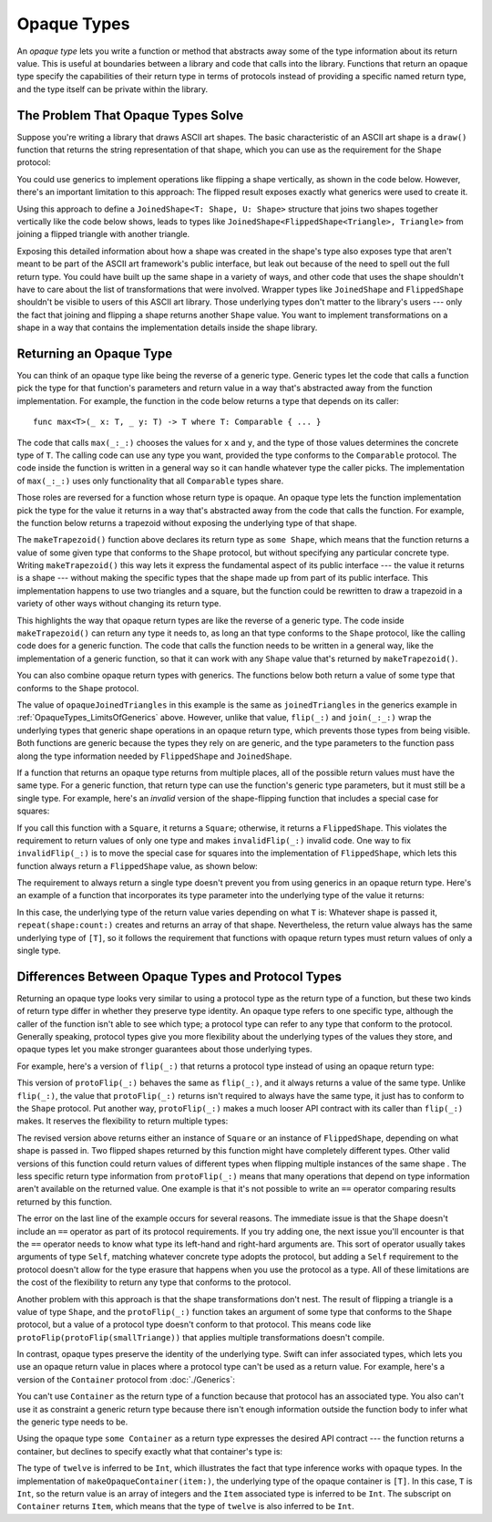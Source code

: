 Opaque Types
============

.. XXX a tool for implementation hiding
   More likely to want to hide generic adaptor things

An *opaque type* lets you write a function or method
that abstracts away some of the type information about its return value.
This is useful at boundaries between
a library and code that calls into the library.
Functions that return an opaque type
specify the capabilities of their return type in terms of protocols
instead of providing a specific named return type,
and the type itself can be private within the library.

.. _OpaqueTypes_LimitsOfGenerics:

The Problem That Opaque Types Solve
-----------------------------------

Suppose you're writing a library that draws ASCII art shapes.
The basic characteristic of an ASCII art shape
is a ``draw()`` function that returns the string representation of that shape,
which you can use as the requirement for the ``Shape`` protocol:

.. testcode:: opaque-result, opaque-result-existential-error
    :compile: true

    -> protocol Shape {
           func draw() -> String
       }
    ---
    -> struct Triangle: Shape {
          var size: Int
          func draw() -> String {
              var result = [String]()
              for length in 1...size {
                  result.append(String(repeating: "*", count: length))
              }
              return result.joined(separator: "\n")
          }
       }
    -> let smallTriangle = Triangle(size: 3)
    -> print(smallTriangle.draw())
    </ *
    </ **
    </ ***

You could use generics to implement operations like flipping a shape vertically,
as shown in the code below.
However, there's an important limitation to this approach:
The flipped result exposes exactly what generics were used to create it.

.. testcode:: opaque-result, opaque-result-existential-error
    :compile: true

    -> struct FlippedShape<T: Shape>: Shape {
           var shape: T
           func draw() -> String {
               let lines = shape.draw().split(separator: "\n")
               return lines.reversed().joined(separator: "\n")
           }
       }
    -> let flippedTriangle = FlippedShape(shape: smallTriangle)
    -> print(flippedTriangle.draw())
    </ ***
    </ **
    </ *

Using this approach to define a ``JoinedShape<T: Shape, U: Shape>`` structure
that joins two shapes together vertically like the code below shows,
leads to types like ``JoinedShape<FlippedShape<Triangle>, Triangle>``
from joining a flipped triangle with another triangle.

.. testcode:: opaque-result
    :compile: true

    -> struct JoinedShape<T: Shape, U: Shape>: Shape {
          var top: T
          var bottom: U
          func draw() -> String {
              return top.draw() + "\n" + bottom.draw()
          }
       }
    -> let joinedTriangles = JoinedShape(top: smallTriangle, bottom: flippedTriangle)
    -> print(joinedTriangles.draw())
    </ *
    </ **
    </ ***
    </ ***
    </ **
    </ *

Exposing this detailed information about how a shape was created
in the shape's type also exposes type
that aren't meant to be part of the ASCII art framework's public interface,
but leak out because of the need to spell out the full return type.
You could have built up the same shape in a variety of ways,
and other code that uses the shape shouldn't have to care
about the list of transformations that were involved.
Wrapper types like ``JoinedShape`` and ``FlippedShape``
shouldn't be visible to users of this ASCII art library.
Those underlying types don't matter to the library's users ---
only the fact that joining and flipping a shape returns another ``Shape`` value.
You want to implement transformations on a shape
in a way that contains the implementation details
inside the shape library.

.. _OpaqueTypes_Returning:

Returning an Opaque Type
------------------------

You can think of an opaque type like being the reverse of a generic type.
Generic types let the code that calls a function
pick the type for that function's parameters and return value
in a way that's abstracted away from the function implementation.
For example, the function in the code below
returns a type that depends on its caller:

::

    func max<T>(_ x: T, _ y: T) -> T where T: Comparable { ... }

.. From https://developer.apple.com/documentation/swift/1538951-max
   Not test code because it won't actually compile
   and there's nothing to meaningfully test.

The code that calls ``max(_:_:)`` chooses the values for ``x`` and ``y``,
and the type of those values determines the concrete type of ``T``.
The calling code can use any type you want,
provided the type conforms to the ``Comparable`` protocol.
The code inside the function is written in a general way
so it can handle whatever type the caller picks.
The implementation of ``max(_:_:)`` uses only functionality
that all ``Comparable`` types share.

Those roles are reversed for a function whose return type is opaque.
An opaque type lets the function implementation
pick the type for the value it returns
in a way that's abstracted away from the code that calls the function.
For example, the function below returns a trapezoid
without exposing the underlying type of that shape.

.. testcode:: opaque-result
    :compile: true

    -> struct Square: Shape {
           var size: Int
           func draw() -> String {
               let line = String(repeating: "*", count: size)
               let result = Array<String>(repeating: line, count: size)
               return result.joined(separator: "\n")
           }
       }
    ---
    -> func makeTrapezoid() -> some Shape {
           let top = Triangle(size: 2)
           let middle = Square(size: 2)
           let bottom = FlippedShape(shape: top)
           let trapezoid = JoinedShape(
               top: top,
               bottom: JoinedShape(top: middle, bottom: bottom)
           )
           return trapezoid
       }
    -> let trapezoid = makeTrapezoid()
    -> print(trapezoid.draw())
    </ *
    </ **
    </ **
    </ **
    </ **
    </ *

The ``makeTrapezoid()`` function above
declares its return type as ``some Shape``,
which means that the function
returns a value of some given type that conforms to the ``Shape`` protocol,
but without specifying any particular concrete type.
Writing ``makeTrapezoid()`` this way lets it express
the fundamental aspect of its public interface ---
the value it returns is a shape ---
without making the specific types that the shape made up from
part of its public interface.
This implementation happens to use two triangles and a square,
but the function could be rewritten to draw a trapezoid
in a variety of other ways
without changing its return type.

This highlights the way that opaque return types
are like the reverse of a generic type.
The code inside ``makeTrapezoid()`` can return any type it needs to,
as long an that type conforms to the ``Shape`` protocol,
like the calling code does for a generic function.
The code that calls the function needs to be written in a general way,
like the implementation of a generic function,
so that it can work with any ``Shape`` value
that's returned by ``makeTrapezoid()``.

You can also combine opaque return types with generics.
The functions below both return a value
of some type that conforms to the ``Shape`` protocol.

.. testcode:: opaque-result
    :compile: true

    -> func flip<T: Shape>(_ shape: T) -> some Shape {
           return FlippedShape(shape: shape)
       }
    -> func join<T: Shape, U: Shape>(_ top: T, _ bottom: U) -> some Shape {
           JoinedShape(top: top, bottom: bottom)
       }
    ---
    -> let opaqueJoinedTriangles = join(smallTriangle, flip(smallTriangle))
    -> print(opaqueJoinedTriangles.draw())
    </ *
    </ **
    </ ***
    </ ***
    </ **
    </ *

The value of ``opaqueJoinedTriangles`` in this example
is the same as ``joinedTriangles`` in the generics example
in :ref:`OpaqueTypes_LimitsOfGenerics` above.
However, unlike that value,
``flip(_:)`` and ``join(_:_:)`` wrap the underlying types
that generic shape operations
in an opaque return type,
which prevents those types from being visible.
Both functions are generic because the types they rely on are generic,
and the type parameters to the function
pass along the type information needed by ``FlippedShape`` and ``JoinedShape``.

If a function that returns an opaque type
returns from multiple places,
all of the possible return values must have the same type.
For a generic function,
that return type can use the function's generic type parameters,
but it must still be a single type.
For example,
here's an *invalid* version of the shape-flipping function
that includes a special case for squares:

.. testcode:: opaque-result-err
    :compile: true

    >> protocol Shape {
    >>     func draw() -> String
    >> }
    >> struct Square: Shape {
    >>     func draw() -> String { return "#" }  // stub implementation
    >> }
    >> struct FlippedShape<T: Shape>: Shape {
    >>     var shape: T
    >>     func draw() -> String { return "#" } // stub implementation
    >> }
    -> func invalidFlip<T: Shape>(_ shape: T) -> some Shape {
           if shape is Square {
               return shape // Error: return types don't match
           }
           return FlippedShape(shape: shape) // Error: return types don't match
       }
    !! /tmp/swifttest.swift:11:6: error: function declares an opaque return type, but the return statements in its body do not have matching underlying types
    !! func invalidFlip<T: Shape>(_ shape: T) -> some Shape {
    !! ^
    !! /tmp/swifttest.swift:13:16: note: return statement has underlying type 'T'
    !! return shape // Error: return types don't match
    !! ^
    !! /tmp/swifttest.swift:15:12: note: return statement has underlying type 'FlippedShape<T>'
    !! return FlippedShape(shape: shape) // Error: return types don't match
    !! ^

If you call this function with a ``Square``, it returns a ``Square``;
otherwise, it returns a ``FlippedShape``.
This violates the requirement to return values of only one type
and makes ``invalidFlip(_:)`` invalid code.
One way to fix ``invalidFlip(_:)`` is to move the special case for squares
into the implementation of ``FlippedShape``,
which lets this function always return a ``FlippedShape`` value,
as shown below:

.. testcode:: opaque-result-special-flip
    :compile: true

    >> protocol Shape { func draw() -> String }
    >> struct Square: Shape {
    >>     func draw() -> String { return "#" }  // stub implementation
    >> }
    -> struct FlippedShape<T: Shape>: Shape {
           var shape: T
           func draw() -> String {
               if shape is Square {
                  return shape.draw()
               }
               let lines = shape.draw().split(separator: "\n")
               return lines.reversed().joined(separator: "\n")
           }
       }

.. Another way to fix it is with type erasure.
   Define a wrapper called AnyShape,
   and wrap whatever shape you created inside invalidFlip(_:)
   before returning it.
   That example is long enough that it breaks the flow here.

The requirement to always return a single type
doesn't prevent you from using generics in an opaque return type.
Here's an example of a function that incorporates its type parameter
into the underlying type of the value it returns:

.. testcode:: opaque-result
   :compile: true

   -> func `repeat`<T: Shape>(shape: T, count: Int) -> some Collection {
          return Array<T>(repeating: shape, count: count)
      }

In this case,
the underlying type of the return value
varies depending on what ``T`` is:
Whatever shape is passed it,
``repeat(shape:count:)`` creates and returns an array of that shape.
Nevertheless,
the return value always has the same underlying type of ``[T]``,
so it follows the requirement that functions with opaque return types
must return values of only a single type.

.. _OpaqueTypes_LimitsOfExistentials:

Differences Between Opaque Types and Protocol Types
---------------------------------------------------

Returning an opaque type looks very similar
to using a protocol type as the return type of a function,
but these two kinds of return type differ in
whether they preserve type identity.
An opaque type refers to one specific type,
although the caller of the function isn't able to see which type;
a protocol type can refer to any type that conform to the protocol.
Generally speaking,
protocol types give you more flexibility
about the underlying types of the values they store,
and opaque types let you make stronger guarantees
about those underlying types.

For example,
here's a version of ``flip(_:)`` that returns a protocol type
instead of using an opaque return type:

.. testcode:: opaque-result, opaque-result-existential-error
    :compile: true

    -> func protoFlip<T: Shape>(_ shape: T) -> Shape {
          return FlippedShape(shape: shape)
       }

This version of ``protoFlip(_:)``
behaves the same as ``flip(_:)``,
and it always returns a value of the same type.
Unlike ``flip(_:)``,
the value that ``protoFlip(_:)`` returns isn't required
to always have the same type,
it just has to conform to the ``Shape`` protocol.
Put another way,
``protoFlip(_:)`` makes a much looser API contract with its caller
than ``flip(_:)`` makes.
It reserves the flexibility to return multiple types:

.. testcode:: opaque-result-existential-error

    -> func protoFlip<T: Shape>(_ shape: T) -> Shape {
          if shape is Square {
             return shape
          }

          return FlippedShape(shape: shape)
       }

The revised version above returns
either an instance of ``Square`` or an instance of ``FlippedShape``,
depending on what shape is passed in.
Two flipped shapes returned by this function
might have completely different types.
Other valid versions of this function could return values of different types
when flipping multiple instances of the same shape .
The less specific return type information from ``protoFlip(_:)`` means that
many operations that depend on type information
aren't available on the returned value.
One example is that it's not possible to write an ``==`` operator
comparing results returned by this function.

.. testcode:: opaque-result-existential-error
    :compile: true

    -> let protoFlippedTriangle = protoFlip(smallTriangle)
    -> let sameThing = protoFlip(smallTriangle)
    -> protoFlippedTriangle == sameThing  // Error

The error on the last line of the example occurs for several reasons.
The immediate issue is that the ``Shape`` doesn't include an ``==`` operator
as part of its protocol requirements.
If you try adding one, the next issue you'll encounter
is that the ``==`` operator needs to know what type
its left-hand and right-hard arguments are.
This sort of operator usually takes arguments of type ``Self``,
matching whatever concrete type adopts the protocol,
but adding a ``Self`` requirement to the protocol
doesn't allow for the type erasure that happens
when you use the protocol as a type.
All of these limitations are the cost
of the flexibility to return any type that conforms to the protocol.

Another problem with this approach is that the shape transformations don't nest.
The result of flipping a triangle is a value of type ``Shape``,
and the ``protoFlip(_:)`` function takes an argument
of some type that conforms to the ``Shape`` protocol,
but a value of a protocol type doesn't conform to that protocol.
This means code like ``protoFlip(protoFlip(smallTriange))``
that applies multiple transformations doesn't compile.

In contrast,
opaque types preserve the identity of the underlying type.
Swift can infer associated types,
which lets you use an opaque return value
in places where a protocol type can't be used as a return value.
For example,
here's a version of the ``Container`` protocol from :doc:`./Generics`:

.. testcode:: opaque-result, opaque-result-existential-error
    :compile: true

    -> protocol Container {
           associatedtype Item
           var count: Int { get }
           subscript(i: Int) -> Item { get }
       }
    -> extension Array: Container { }

You can't use ``Container`` as the return type of a function
because that protocol has an associated type.
You also can't use it as constraint a generic return type
because there isn't enough information outside the function body
to infer what the generic type needs to be.

.. testcode:: opaque-result-existential-error
    :compile: true

    // Error: Protocol with associated types can't be used as a return type.
    func makeProtocolContainer<T>(item: T) -> Container {
        return [item]
    }

    // Error: Not enough information to infer C.
    func makeProtocolContainer<T, C: Container>(item: T) -> C {
        return [item]
    }

Using the opaque type ``some Container`` as a return type
expresses the desired API contract --- the function returns a container,
but declines to specify exactly what that container's type is:

.. testcode:: opaque-result
    :compile: true

    -> func makeOpaqueContainer<T>(item: T) -> some Container {
           return [item]
       }
    -> let opaqueContainer = makeOpaqueContainer(item: 12)
    -> let twelve = opaqueContainer[0]
    -> print(type(of: twelve))
    <- Int

The type of ``twelve`` is inferred to be ``Int``,
which illustrates the fact that type inference works with opaque types.
In the implementation of ``makeOpaqueContainer(item:)``,
the underlying type of the opaque container is ``[T]``.
In this case, ``T`` is ``Int``,
so the return value is an array of integers
and the ``Item`` associated type is inferred to be ``Int``.
The subscript on ``Container`` returns ``Item``,
which means that the type of ``twelve`` is also inferred to be ``Int``.

.. TODO: Expansion for the future

    You can combine the flexibility of returning a value of protocol type
    with the API-boundary enforcement of opaque types
    by using type erasure
    like the Swift standard library uses in the
    `AnySequence <//apple_ref/fake/AnySequence`_ type.

    protocol P { func f() -> Int }

    struct AnyP: P {
        var p: P
        func f() -> Int { return p.f() }
    }

    struct P1 {
        func f() -> Int { return 100 }
    }
    struct P2 {
        func f() -> Int { return 200 }
    }

    func opaque(x: Int) -> some P {
        let result: P
        if x > 100 {
            result = P1()
        }  else {
            result = P2()
        }
        return AnyP(p: result)
    }
